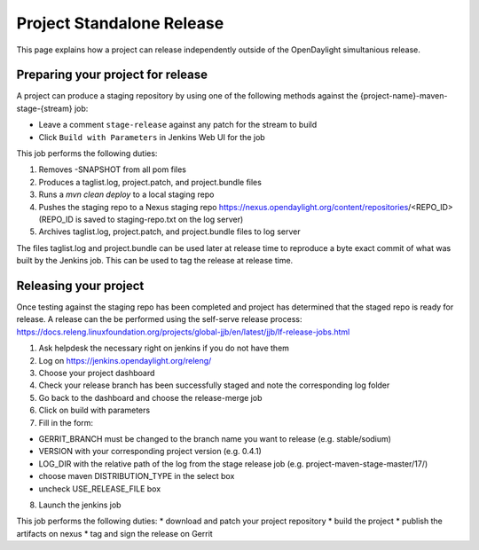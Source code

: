 **************************
Project Standalone Release
**************************

This page explains how a project can release independently outside of the
OpenDaylight simultanious release.

Preparing your project for release
==================================

A project can produce a staging repository by using one of the following
methods against the {project-name}-maven-stage-{stream} job:

* Leave a comment ``stage-release`` against any patch for the stream to build
* Click ``Build with Parameters`` in Jenkins Web UI for the job

This job performs the following duties:

1. Removes -SNAPSHOT from all pom files
2. Produces a taglist.log, project.patch, and project.bundle files
3. Runs a `mvn clean deploy` to a local staging repo
4. Pushes the staging repo to a Nexus staging repo
   https://nexus.opendaylight.org/content/repositories/<REPO_ID>
   (REPO_ID is saved to staging-repo.txt on the log server)
5. Archives taglist.log, project.patch, and project.bundle files to log server

The files taglist.log and project.bundle can be used later at release time to
reproduce a byte exact commit of what was built by the Jenkins job. This can
be used to tag the release at release time.

Releasing your project
======================

Once testing against the staging repo has been completed and project has
determined that the staged repo is ready for release. A release can the be
performed using the self-serve release process:
https://docs.releng.linuxfoundation.org/projects/global-jjb/en/latest/jjb/lf-release-jobs.html


1. Ask helpdesk the necessary right on jenkins if you do not have them
2. Log on https://jenkins.opendaylight.org/releng/
3. Choose your project dashboard
4. Check your release branch has been successfully staged and note the corresponding log folder
5. Go back to the dashboard and choose the release-merge job
6. Click on build with parameters
7. Fill in the form:

* GERRIT_BRANCH must be changed to the branch name you want to release (e.g. stable/sodium)
* VERSION with your corresponding project version (e.g. 0.4.1)
* LOG_DIR with the relative path of the log from the stage release job (e.g. project-maven-stage-master/17/)
* choose maven DISTRIBUTION_TYPE in the select box
* uncheck USE_RELEASE_FILE box

8. Launch the jenkins job


This job performs the following duties:
* download and patch your project repository
* build the project
* publish the artifacts on nexus
* tag and sign the release on Gerrit

